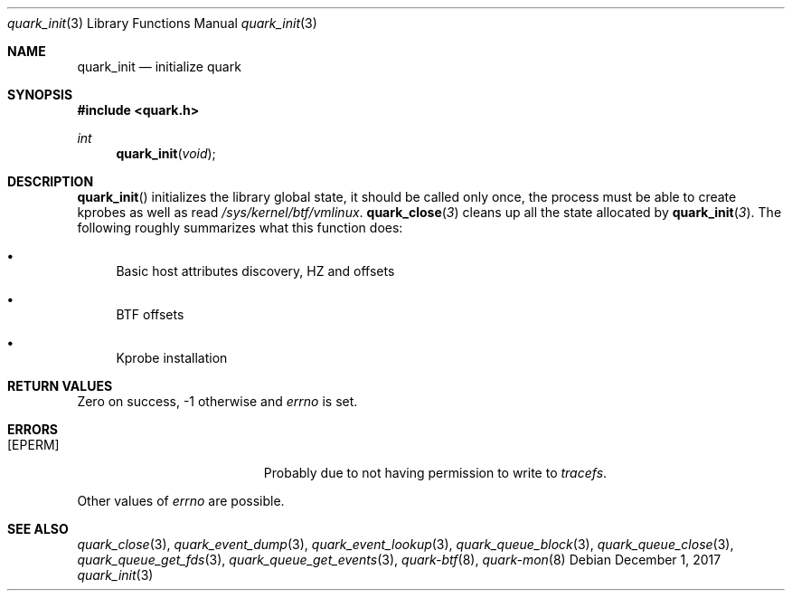 .Dd $Mdocdate: December 1 2017 $
.Dt quark_init 3
.Os
.Sh NAME
.Nm quark_init
.Nd initialize
.Nm quark
.Sh SYNOPSIS
.In quark.h
.Ft int
.Fn quark_init void
.Sh DESCRIPTION
.Fn quark_init
initializes the library global state, it should be called only once,
the process must be able to create kprobes as well as read
.Pa /sys/kernel/btf/vmlinux .
.Fn quark_close 3
cleans up all the state allocated by
.Fn quark_init 3 .
The following roughly summarizes what this function does:
.Pp
.Bl -bullet
.It
Basic host attributes discovery, HZ and offsets
.It
BTF offsets
.It
Kprobe installation
.El
.Sh RETURN VALUES
Zero on success, -1 otherwise and
.Va errno
is set.
.Sh ERRORS
.Bl -tag -width Er
.It Bq Er EPERM
Probably due to not having permission to write to
.Fa tracefs .
.El
.Pp
Other values of
.Va errno
are possible.
.Sh SEE ALSO
.Xr quark_close 3 ,
.Xr quark_event_dump 3 ,
.Xr quark_event_lookup 3 ,
.Xr quark_queue_block 3 ,
.Xr quark_queue_close 3 ,
.Xr quark_queue_get_fds 3 ,
.Xr quark_queue_get_events 3 ,
.Xr quark-btf 8 ,
.Xr quark-mon 8
